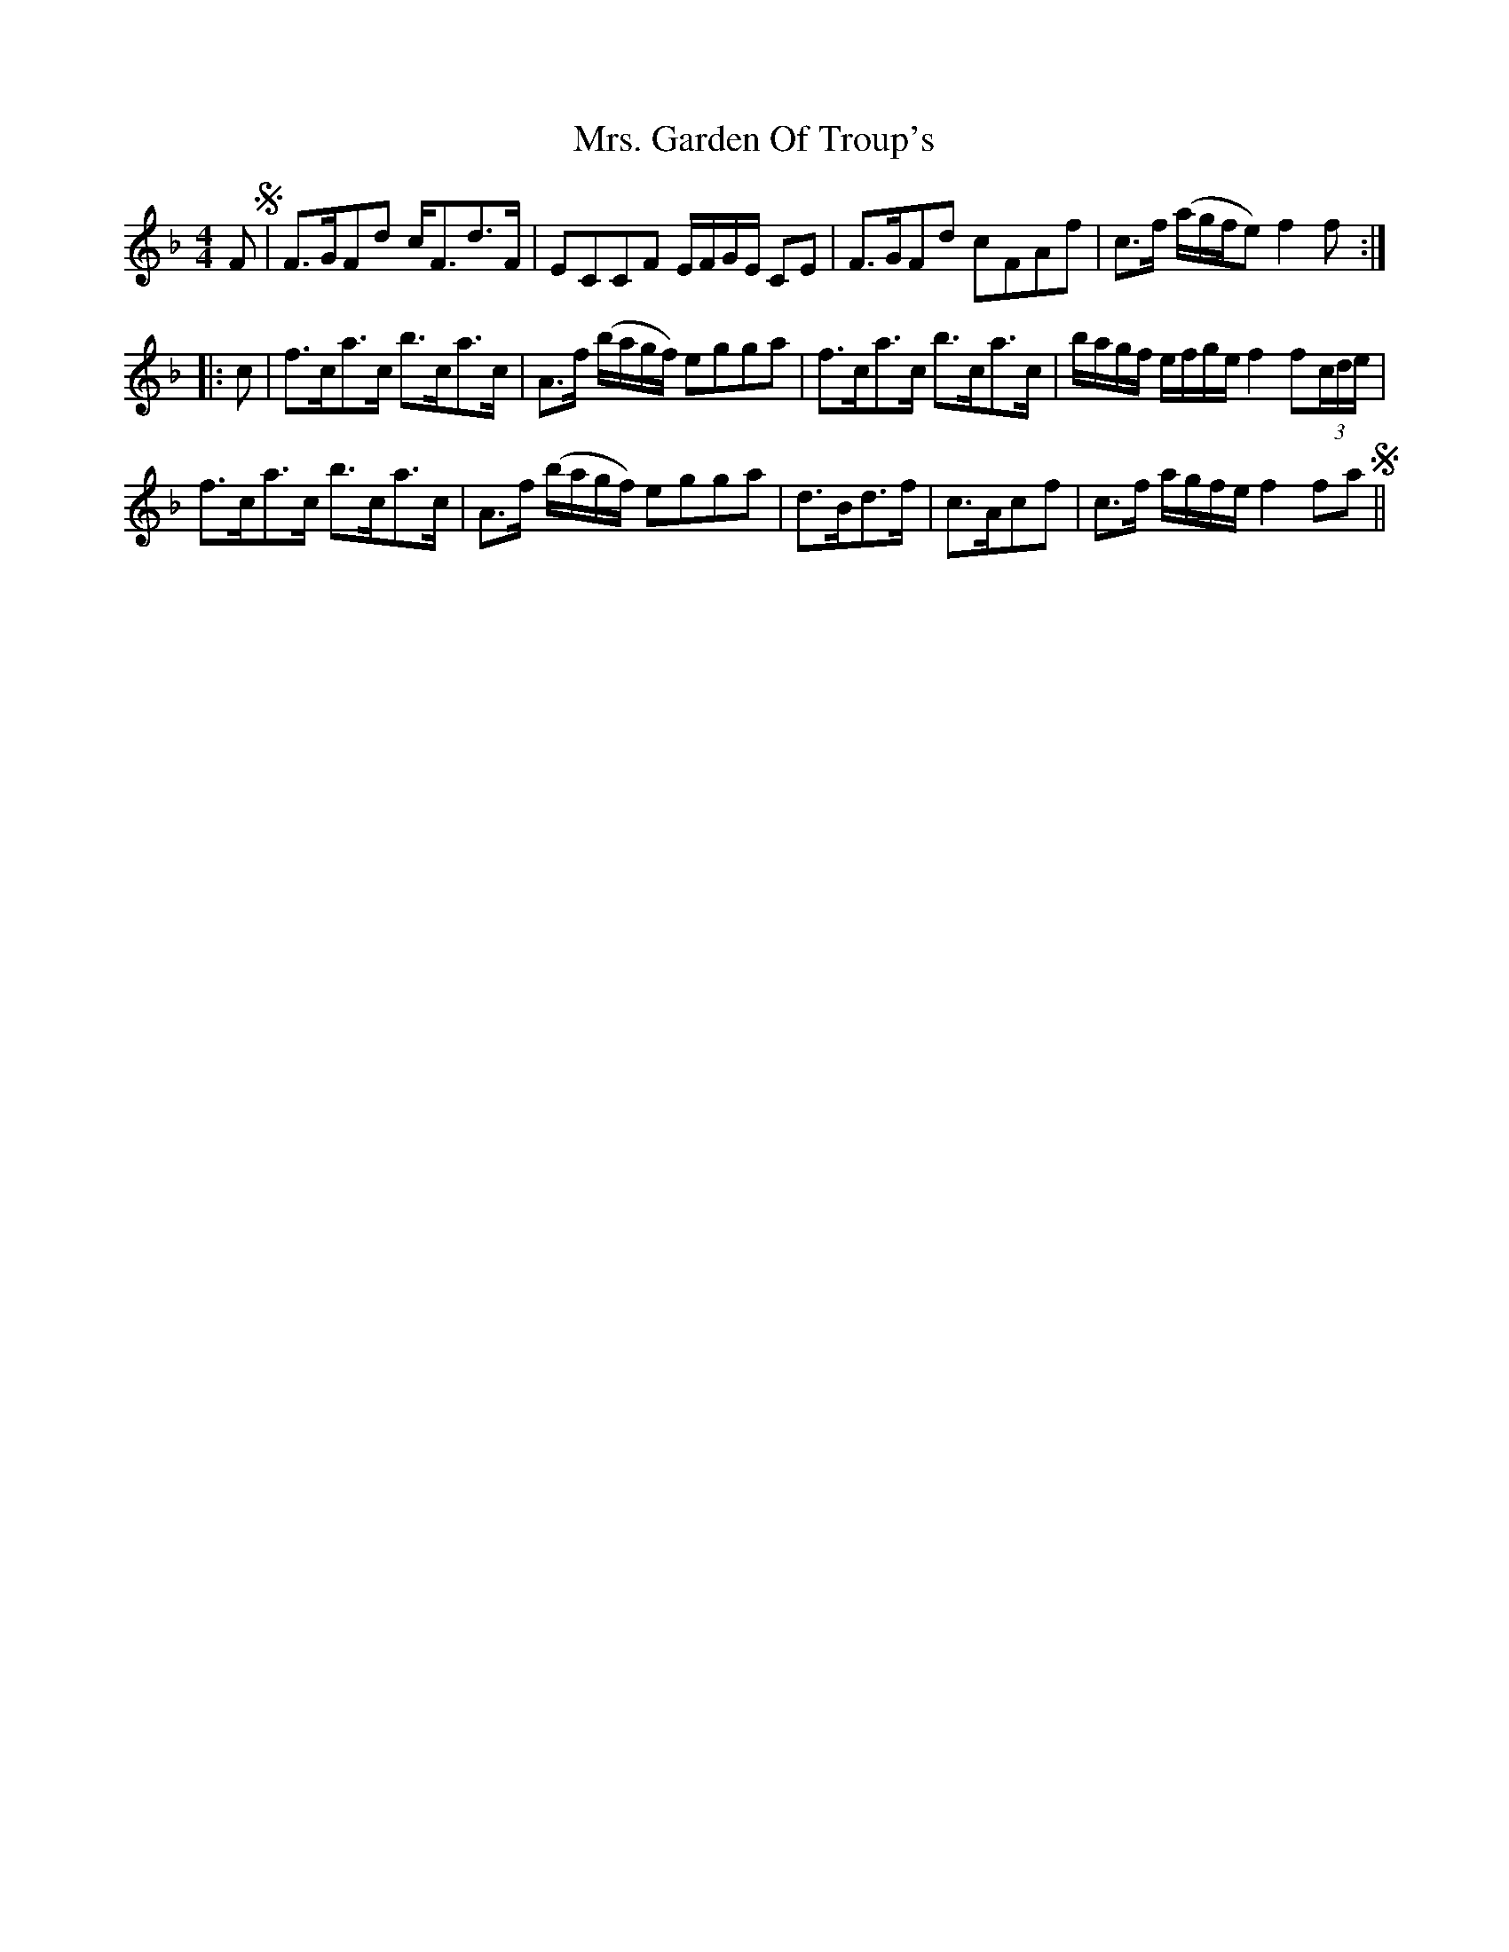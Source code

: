 X: 28236
T: Mrs. Garden Of Troup's
R: strathspey
M: 4/4
K: Fmajor
L: 1/16
F2 S|F3GF2d2 c2<F2d3F|E2C2C2F2 EFGE C2E2|F3GF2d2 c2F2A2f2|c3f (agfe2) f4f2:|
|:c2|f3ca3c b3ca3c|A3f (bagf) e2g2g2a2|f3ca3c b3ca3c|bagf efge f4 f2(3cde|
f3ca3c b3ca3c|A3f (bagf) e2g2g2a2|d3Bd3f|c3Ac2f2|c3f agfe f4f2a2 S||

